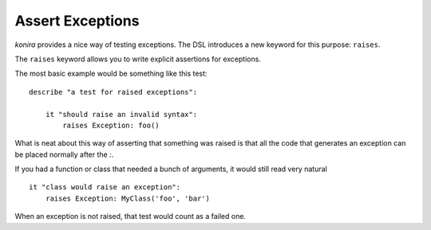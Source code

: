 .. _raises:

Assert Exceptions
=================
*konira* provides a nice way of testing exceptions. The DSL introduces a new
keyword for this purpose: ``raises``.

The ``raises`` keyword allows you to write explicit assertions for exceptions.

The most basic example would be something like this test::

    describe "a test for raised exceptions":

        it "should raise an invalid syntax":
            raises Exception: foo()

What is neat about this way of asserting that something was raised is that all
the code that generates an exception can be placed normally after the `:`.

If you had a function or class that needed a bunch of arguments, it would still
read very natural ::

    it "class would raise an exception":
        raises Exception: MyClass('foo', 'bar')

When an exception is not raised, that test would count as a failed one.

